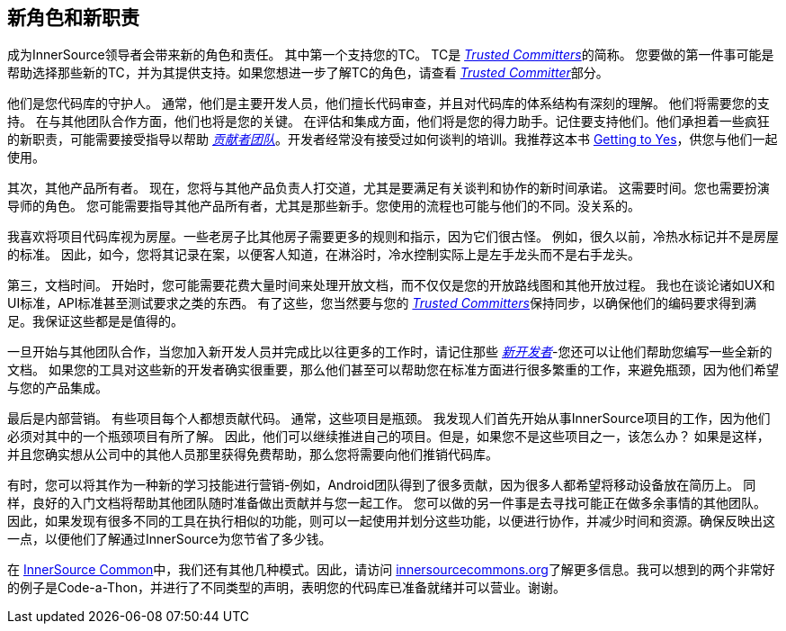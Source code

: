== 新角色和新职责

成为InnerSource领导者会带来新的角色和责任。
其中第一个支持您的TC。 TC是 https://innersourcecommons.org/zh/learn/learning-path/trusted-committer[_Trusted Committers_]的简称。
您要做的第一件事可能是帮助选择那些新的TC，并为其提供支持。如果您想进一步了解TC的角色，请查看 https://innersourcecommons.org/zh/learn/learning-path/trusted-committer[_Trusted Committer_]部分。

他们是您代码库的守护人。
通常，他们是主要开发人员，他们擅长代码审查，并且对代码库的体系结构有深刻的理解。
他们将需要您的支持。
在与其他团队合作方面，他们也将是您的关键。
在评估和集成方面，他们将是您的得力助手。记住要支持他们。他们承担着一些疯狂的新职责，可能需要接受指导以帮助 https://innersourcecommons.org/zh/learn/learning-path/contributor[_贡献者团队_]。开发者经常没有接受过如何谈判的培训。我推荐这本书 https://www.amazon.com/Getting-Yes-Negotiating-Agreement-Without/dp/0143118757/[Getting to Yes]，供您与他们一起使用。

其次，其他产品所有者。
现在，您将与其他产品负责人打交道，尤其是要满足有关谈判和协作的新时间承诺。
这需要时间。您也需要扮演导师的角色。
您可能需要指导其他产品所有者，尤其是那些新手。您使用的流程也可能与他们的不同。没关系的。

我喜欢将项目代码库视为房屋。一些老房子比其他房子需要更多的规则和指示，因为它们很古怪。
例如，很久以前，冷热水标记并不是房屋的标准。
因此，如今，您将其记录在案，以便客人知道，在淋浴时，冷水控制实际上是左手龙头而不是右手龙头。

第三，文档时间。
开始时，您可能需要花费大量时间来处理开放文档，而不仅仅是您的开放路线图和其他开放过程。
我也在谈论诸如UX和UI标准，API标准甚至测试要求之类的东西。
有了这些，您当然要与您的 https://innersourcecommons.org/zh/learn/learning-path/trusted-committer[_Trusted Committers_]保持同步，以确保他们的编码要求得到满足。我保证这些都是是值得的。

一旦开始与其他团队合作，当您加入新开发人员并完成比以往更多的工作时，请记住那些 https://innersourcecommons.org/zh/learn/learning-path/contributor[_新开发者_]-您还可以让他们帮助您编写一些全新的文档。
如果您的工具对这些新的开发者确实很重要，那么他们甚至可以帮助您在标准方面进行很多繁重的工作，来避免瓶颈，因为他们希望与您的产品集成。

最后是内部营销。
有些项目每个人都想贡献代码。
通常，这些项目是瓶颈。
我发现人们首先开始从事InnerSource项目的工作，因为他们必须对其中的一个瓶颈项目有所了解。
因此，他们可以继续推进自己的项目。但是，如果您不是这些项目之一，该怎么办？
如果是这样，并且您确实想从公司中的其他人员那里获得免费帮助，那么您将需要向他们推销代码库。

有时，您可以将其作为一种新的学习技能进行营销-例如，Android团队得到了很多贡献，因为很多人都希望将移动设备放在简历上。
同样，良好的入门文档将帮助其他团队随时准备做出贡献并与您一起工作。
您可以做的另一件事是去寻找可能正在做多余事情的其他团队。
因此，如果发现有很多不同的工具在执行相似的功能，则可以一起使用并划分这些功能，以便进行协作，并减少时间和资源。确保反映出这一点，以便他们了解通过InnerSource为您节省了多少钱。

在 http://innersourcecommons.org/[InnerSource Common]中，我们还有其他几种模式。因此，请访问 http://innersourcecommons.org/[innersourcecommons.org]了解更多信息。我可以想到的两个非常好的例子是Code-a-Thon，并进行了不同类型的声明，表明您的代码库已准备就绪并可以营业。谢谢。
